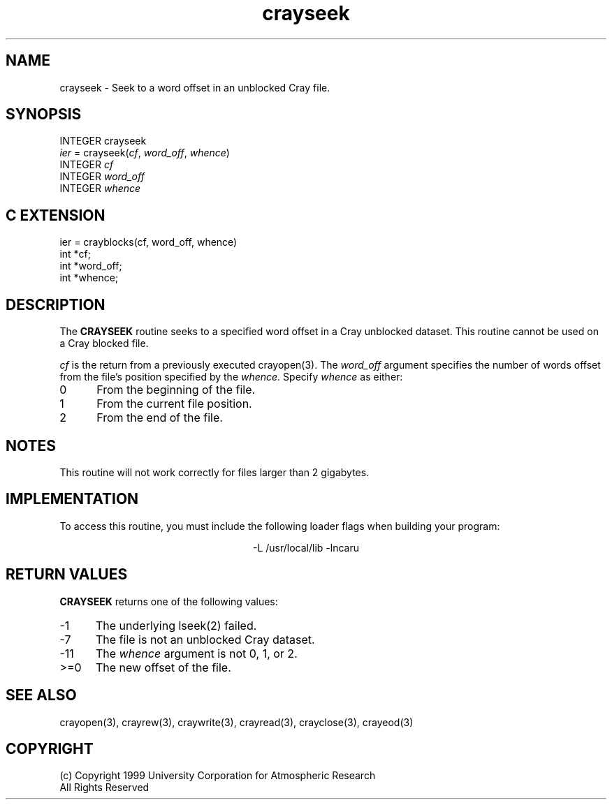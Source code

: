 .na
.nh
.TH crayseek 3 "18 June 1999" NCAR "Local Routine"
.SH NAME
crayseek  - Seek to a word offset in an unblocked Cray file.
.SH SYNOPSIS
INTEGER crayseek
.br
\fIier\fR = crayseek(\fIcf\fR, \fIword_off\fR, \fIwhence\fR)
.br
INTEGER  \fIcf\fR
.br
INTEGER  \fIword_off\fR
.br
INTEGER  \fIwhence\fR
.SH "C EXTENSION"
ier = crayblocks(cf, word_off, whence)
.br
int    *cf;
.br
int    *word_off;
.br
int    *whence;
.SH DESCRIPTION
The 
.B CRAYSEEK
routine seeks to a specified word offset in a Cray unblocked dataset.
This routine cannot be used on a Cray blocked file.
.PP
.I cf
is the return from a previously executed crayopen(3).
The 
.I word_off
argument specifies the number of words offset from 
the file's position specified by the 
.I whence.
Specify 
.I whence
as either:
.TP 5
0
From the beginning of the file.
.TP 5
1
From the current file position.
.TP 5
2
From the end of the file.
.SH NOTES
.PP
This routine will not work correctly for files larger than 2 gigabytes.
.SH IMPLEMENTATION
To access this routine, you must include the following loader flags when
building your program:
.sp
.ce
-L /usr/local/lib -lncaru
.SH "RETURN VALUES"
.B CRAYSEEK
returns one of the following values:
.TP 5
-1
The underlying lseek(2) failed.
.TP 5
-7
The file is not an unblocked Cray dataset.
.TP 5
-11
The 
.I whence
argument is not 0, 1, or 2.
.TP 5
>=0
The new offset of the file.
.SH "SEE ALSO"
crayopen(3), crayrew(3), craywrite(3), crayread(3), crayclose(3),
crayeod(3)
.SH COPYRIGHT
(c) Copyright 1999 University Corporation for Atmospheric Research
.br
All Rights Reserved

